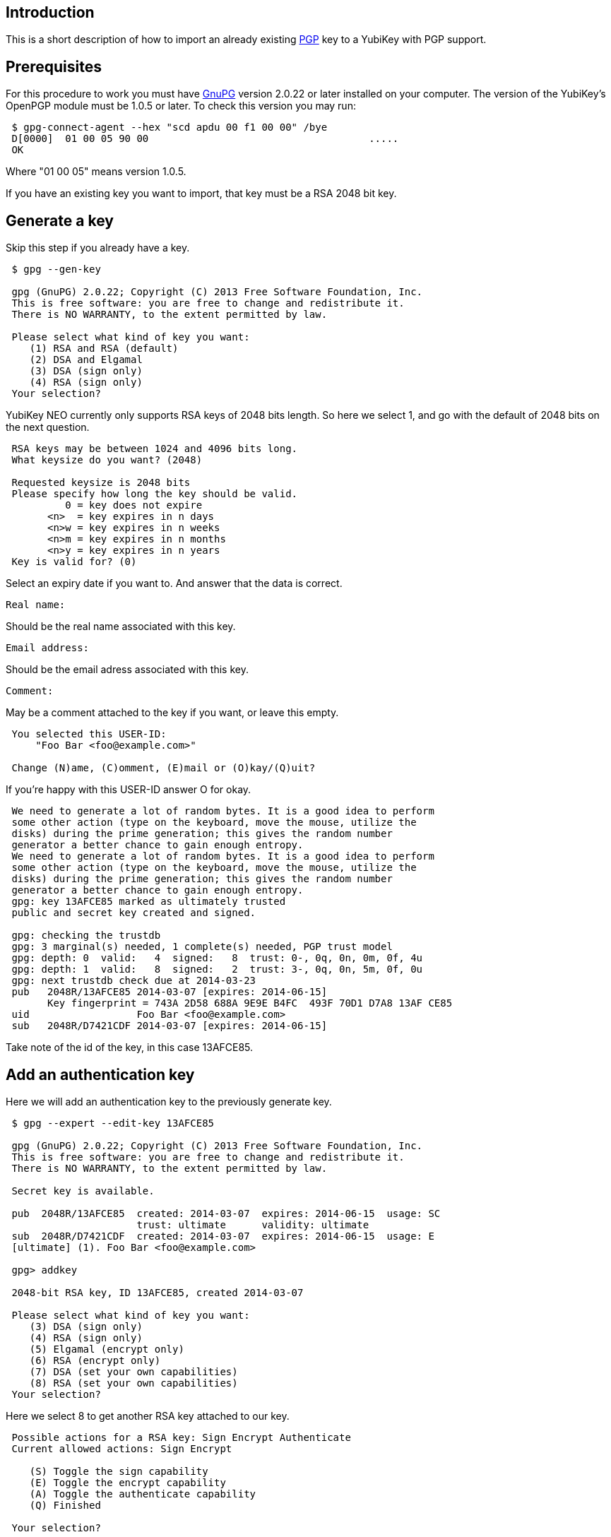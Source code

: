 == Introduction

This is a short description of how to import an already existing
http://www.openpgp.org[PGP] key to a YubiKey with PGP support.

== Prerequisites

For this procedure to work you must have http://www.gnupg.org[GnuPG]
version 2.0.22 or later installed on your computer.
The version of the YubiKey's OpenPGP module must be
1.0.5 or later. To check this version you may run:

....
 $ gpg-connect-agent --hex "scd apdu 00 f1 00 00" /bye 
 D[0000]  01 00 05 90 00                                     .....           
 OK
....

Where "01 00 05" means version 1.0.5.

If you have an existing key you want to import, that key must be a RSA
2048 bit key.

== Generate a key

Skip this step if you already have a key.

....
 $ gpg --gen-key
 
 gpg (GnuPG) 2.0.22; Copyright (C) 2013 Free Software Foundation, Inc.
 This is free software: you are free to change and redistribute it.
 There is NO WARRANTY, to the extent permitted by law.
 
 Please select what kind of key you want:
    (1) RSA and RSA (default)
    (2) DSA and Elgamal
    (3) DSA (sign only)
    (4) RSA (sign only)
 Your selection?
....

YubiKey NEO currently only supports RSA keys of 2048 bits length. So
here we select 1, and go with the default of 2048 bits on the next question.

....
 RSA keys may be between 1024 and 4096 bits long.
 What keysize do you want? (2048)

 Requested keysize is 2048 bits
 Please specify how long the key should be valid.
          0 = key does not expire
       <n>  = key expires in n days
       <n>w = key expires in n weeks
       <n>m = key expires in n months
       <n>y = key expires in n years
 Key is valid for? (0)
....

Select an expiry date if you want to. And answer that the data is correct.

 Real name:

Should be the real name associated with this key.

 Email address:

Should be the email adress associated with this key.

 Comment:

May be a comment attached to the key if you want, or leave this empty.

....
 You selected this USER-ID:
     "Foo Bar <foo@example.com>"

 Change (N)ame, (C)omment, (E)mail or (O)kay/(Q)uit?
....

If you're happy with this USER-ID answer O for okay.

....
 We need to generate a lot of random bytes. It is a good idea to perform
 some other action (type on the keyboard, move the mouse, utilize the
 disks) during the prime generation; this gives the random number
 generator a better chance to gain enough entropy.
 We need to generate a lot of random bytes. It is a good idea to perform
 some other action (type on the keyboard, move the mouse, utilize the
 disks) during the prime generation; this gives the random number
 generator a better chance to gain enough entropy.
 gpg: key 13AFCE85 marked as ultimately trusted
 public and secret key created and signed.

 gpg: checking the trustdb
 gpg: 3 marginal(s) needed, 1 complete(s) needed, PGP trust model
 gpg: depth: 0  valid:   4  signed:   8  trust: 0-, 0q, 0n, 0m, 0f, 4u
 gpg: depth: 1  valid:   8  signed:   2  trust: 3-, 0q, 0n, 5m, 0f, 0u
 gpg: next trustdb check due at 2014-03-23
 pub   2048R/13AFCE85 2014-03-07 [expires: 2014-06-15]
       Key fingerprint = 743A 2D58 688A 9E9E B4FC  493F 70D1 D7A8 13AF CE85
 uid                  Foo Bar <foo@example.com>
 sub   2048R/D7421CDF 2014-03-07 [expires: 2014-06-15]
....

Take note of the id of the key, in this case 13AFCE85.

== Add an authentication key

Here we will add an authentication key to the previously generate key.

....
 $ gpg --expert --edit-key 13AFCE85

 gpg (GnuPG) 2.0.22; Copyright (C) 2013 Free Software Foundation, Inc.
 This is free software: you are free to change and redistribute it.
 There is NO WARRANTY, to the extent permitted by law.

 Secret key is available.

 pub  2048R/13AFCE85  created: 2014-03-07  expires: 2014-06-15  usage: SC
                      trust: ultimate      validity: ultimate
 sub  2048R/D7421CDF  created: 2014-03-07  expires: 2014-06-15  usage: E
 [ultimate] (1). Foo Bar <foo@example.com>

 gpg> addkey

 2048-bit RSA key, ID 13AFCE85, created 2014-03-07

 Please select what kind of key you want:
    (3) DSA (sign only)
    (4) RSA (sign only)
    (5) Elgamal (encrypt only)
    (6) RSA (encrypt only)
    (7) DSA (set your own capabilities)
    (8) RSA (set your own capabilities)
 Your selection?
....

Here we select 8 to get another RSA key attached to our key.

....
 Possible actions for a RSA key: Sign Encrypt Authenticate
 Current allowed actions: Sign Encrypt

    (S) Toggle the sign capability
    (E) Toggle the encrypt capability
    (A) Toggle the authenticate capability
    (Q) Finished

 Your selection?
....

Select A, then S, then E to get a pure authentication key. Then Q to continue.

 RSA keys may be between 1024 and 4096 bits long.
 What keysize do you want? (2048)

Again we want a 2048 bit key.

....
 Requested keysize is 2048 bits
 Please specify how long the key should be valid.
          0 = key does not expire
       <n>  = key expires in n days
       <n>w = key expires in n weeks
       <n>m = key expires in n months
       <n>y = key expires in n years
 Key is valid for? (0)
....

Select same expiry as for the rest of the key and then answer y.

....
 Is this correct? (y/N) y
 Really create? (y/N) y
 We need to generate a lot of random bytes. It is a good idea to perform
 some other action (type on the keyboard, move the mouse, utilize the
 disks) during the prime generation; this gives the random number
 generator a better chance to gain enough entropy.

 pub  2048R/13AFCE85  created: 2014-03-07  expires: 2014-06-15  usage: SC
                      trust: ultimate      validity: ultimate
 sub  2048R/D7421CDF  created: 2014-03-07  expires: 2014-06-15  usage: E
 sub  2048R/B4000C55  created: 2014-03-07  expires: 2014-06-15  usage: A
 [ultimate] (1). Foo Bar <foo@example.com>

 gpg> Save changes? (y/N) y
....

== Backup

This is a good point to create a backup of your key.

 $ gpg --export-secret-key --armor 13AFCE85

Make sure to store the backup offline in a secure place.

== Importing the key

Now it's time to import the key into the YubiKey.

....
 $ gpg --edit-key 13AFCE85

 gpg (GnuPG) 2.0.22; Copyright (C) 2013 Free Software Foundation, Inc.
 This is free software: you are free to change and redistribute it.
 There is NO WARRANTY, to the extent permitted by law.

 Secret key is available.

 pub  2048R/13AFCE85  created: 2014-03-07  expires: 2014-06-15  usage: SC
                      trust: ultimate      validity: ultimate
 sub  2048R/D7421CDF  created: 2014-03-07  expires: 2014-06-15  usage: E
 sub  2048R/B4000C55  created: 2014-03-07  expires: 2014-06-15  usage: A
 [ultimate] (1). Foo Bar <foo@example.com>

 gpg> toggle

 sec  2048R/13AFCE85  created: 2014-03-07  expires: 2014-06-15
 ssb  2048R/D7421CDF  created: 2014-03-07  expires: never
 ssb  2048R/B4000C55  created: 2014-03-07  expires: never
 (1)  Foo Bar <foo@example.com>

 gpg> keytocard
 Really move the primary key? (y/N) y
 Signature key ....: [none]
 Encryption key....: [none]
 Authentication key: [none]

 Please select where to store the key:
    (1) Signature key
    (3) Authentication key
 Your selection? 1
....

Here we've just moved the primary key to the PGP Signature slot of the YubiKey.

....
 gpg> key 1

 sec  2048R/13AFCE85  created: 2014-03-07  expires: 2014-06-15
                      card-no: 0000 00000001
 ssb* 2048R/D7421CDF  created: 2014-03-07  expires: never
 ssb  2048R/B4000C55  created: 2014-03-07  expires: never
 (1)  Foo Bar <foo@example.com>

 gpg> keytocard
 Signature key ....: 743A 2D58 688A 9E9E B4FC  493F 70D1 D7A8 13AF CE85
 Encryption key....: [none]
 Authentication key: [none]

 Please select where to store the key:
    (2) Encryption key
 Your selection? 2
....

And here we've moved the Encryption key.

....
 gpg> key 1

 sec  2048R/13AFCE85  created: 2014-03-07  expires: 2014-06-15
                      card-no: 0000 00000001
 ssb  2048R/D7421CDF  created: 2014-03-07  expires: never
                      card-no: 0000 00000001
 ssb  2048R/B4000C55  created: 2014-03-07  expires: never
 (1)  Foo Bar <foo@example.com>

 gpg> key 2

 sec  2048R/13AFCE85  created: 2014-03-07  expires: 2014-06-15
                      card-no: 0000 00000001
 ssb  2048R/D7421CDF  created: 2014-03-07  expires: never
                      card-no: 0000 00000001
 ssb* 2048R/B4000C55  created: 2014-03-07  expires: never
 (1)  Foo Bar <foo@example.com>

 gpg> keytocard
 Signature key ....: 743A 2D58 688A 9E9E B4FC  493F 70D1 D7A8 13AF CE85
 Encryption key....: 8D17 89A0 5C2F B804 22E5  5C04 8A68 9CC0 D742 1CDF
 Authentication key: [none]

 Please select where to store the key:
    (3) Authentication key
 Your selection? 3
....

And as a last step we've now moved the Authentication key to the YubiKey.

 gpg> quit
 Save changes? (y/N) y

After this the keyring is saved, now no longer containing the real secret key,
only a pointer that it's stored on a smartcard.
